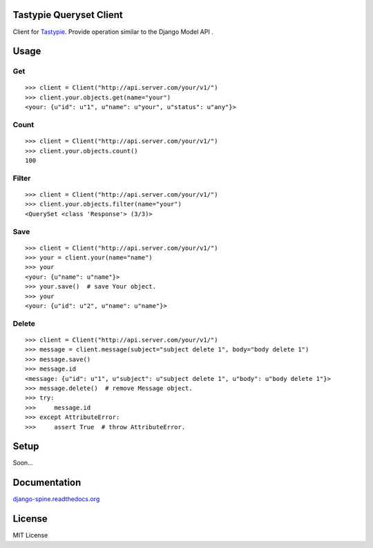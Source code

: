 Tastypie Queryset Client
========================

Client for `Tastypie. <https://github.com/toastdriven/django-tastypie>`_ Provide operation similar to the Django Model API .

Usage
=====

Get
------

::

    >>> client = Client("http://api.server.com/your/v1/")
    >>> client.your.objects.get(name="your")
    <your: {u"id": u"1", u"name": u"your", u"status": u"any"}>

Count
------

::

    >>> client = Client("http://api.server.com/your/v1/")
    >>> client.your.objects.count()
    100

Filter
------

::

    >>> client = Client("http://api.server.com/your/v1/")
    >>> client.your.objects.filter(name="your")
    <QuerySet <class 'Response'> (3/3)>


Save
----

::

    >>> client = Client("http://api.server.com/your/v1/")
    >>> your = client.your(name="name")
    >>> your
    <your: {u"name": u"name"}>
    >>> your.save()  # save Your object.
    >>> your
    <your: {u"id": u"2", u"name": u"name"}>


Delete
------

::

    >>> client = Client("http://api.server.com/your/v1/")
    >>> message = client.message(subject="subject delete 1", body="body delete 1")
    >>> message.save()
    >>> message.id
    <message: {u"id": u"1", u"subject": u"subject delete 1", u"body": u"body delete 1"}>
    >>> message.delete()  # remove Message object.
    >>> try:
    >>>     message.id
    >>> except AttributeError:
    >>>     assert True  # throw AttributeError.


Setup
=====

Soon...

Documentation
==============

`django-spine.readthedocs.org <http://tastypie-queryset-client.readthedocs.org>`_


License
=======
MIT License
